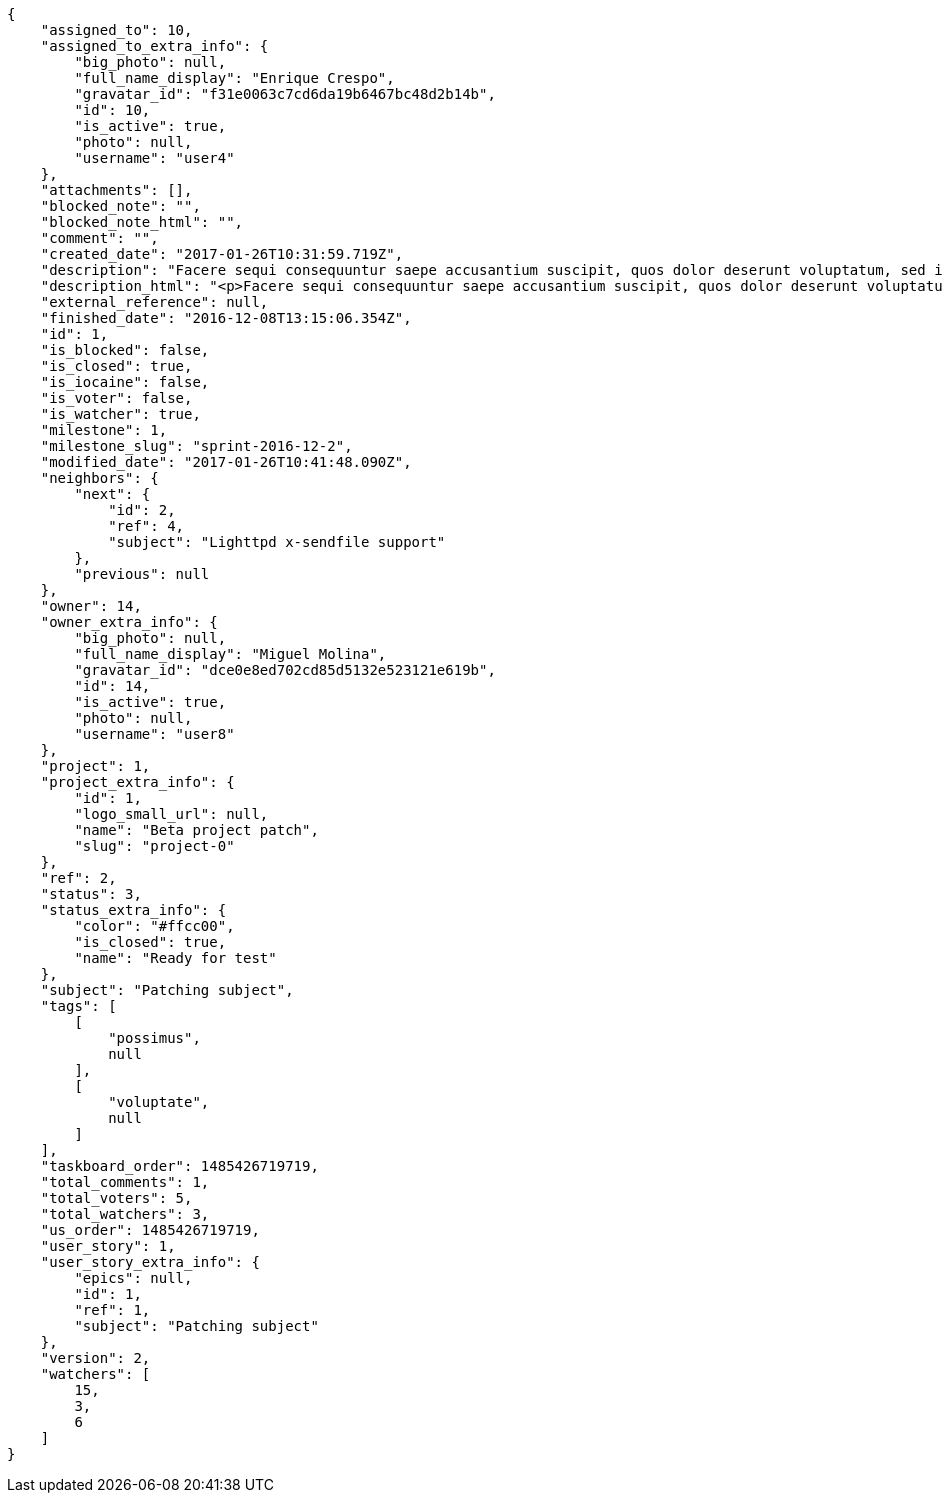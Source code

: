 [source,json]
----
{
    "assigned_to": 10,
    "assigned_to_extra_info": {
        "big_photo": null,
        "full_name_display": "Enrique Crespo",
        "gravatar_id": "f31e0063c7cd6da19b6467bc48d2b14b",
        "id": 10,
        "is_active": true,
        "photo": null,
        "username": "user4"
    },
    "attachments": [],
    "blocked_note": "",
    "blocked_note_html": "",
    "comment": "",
    "created_date": "2017-01-26T10:31:59.719Z",
    "description": "Facere sequi consequuntur saepe accusantium suscipit, quos dolor deserunt voluptatum, sed incidunt sequi at veniam nulla cupiditate nesciunt rem quam aliquid, ipsum vitae fuga perferendis totam nobis.",
    "description_html": "<p>Facere sequi consequuntur saepe accusantium suscipit, quos dolor deserunt voluptatum, sed incidunt sequi at veniam nulla cupiditate nesciunt rem quam aliquid, ipsum vitae fuga perferendis totam nobis.</p>",
    "external_reference": null,
    "finished_date": "2016-12-08T13:15:06.354Z",
    "id": 1,
    "is_blocked": false,
    "is_closed": true,
    "is_iocaine": false,
    "is_voter": false,
    "is_watcher": true,
    "milestone": 1,
    "milestone_slug": "sprint-2016-12-2",
    "modified_date": "2017-01-26T10:41:48.090Z",
    "neighbors": {
        "next": {
            "id": 2,
            "ref": 4,
            "subject": "Lighttpd x-sendfile support"
        },
        "previous": null
    },
    "owner": 14,
    "owner_extra_info": {
        "big_photo": null,
        "full_name_display": "Miguel Molina",
        "gravatar_id": "dce0e8ed702cd85d5132e523121e619b",
        "id": 14,
        "is_active": true,
        "photo": null,
        "username": "user8"
    },
    "project": 1,
    "project_extra_info": {
        "id": 1,
        "logo_small_url": null,
        "name": "Beta project patch",
        "slug": "project-0"
    },
    "ref": 2,
    "status": 3,
    "status_extra_info": {
        "color": "#ffcc00",
        "is_closed": true,
        "name": "Ready for test"
    },
    "subject": "Patching subject",
    "tags": [
        [
            "possimus",
            null
        ],
        [
            "voluptate",
            null
        ]
    ],
    "taskboard_order": 1485426719719,
    "total_comments": 1,
    "total_voters": 5,
    "total_watchers": 3,
    "us_order": 1485426719719,
    "user_story": 1,
    "user_story_extra_info": {
        "epics": null,
        "id": 1,
        "ref": 1,
        "subject": "Patching subject"
    },
    "version": 2,
    "watchers": [
        15,
        3,
        6
    ]
}
----
